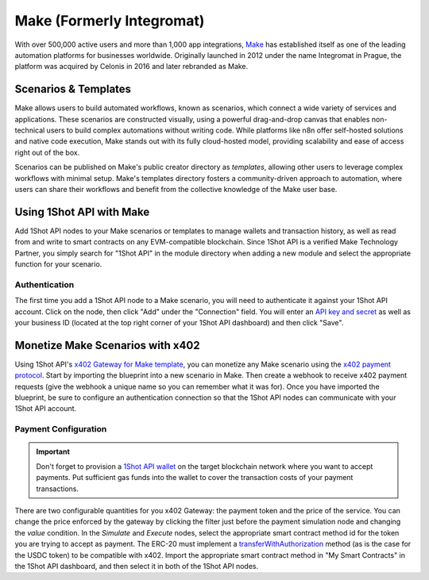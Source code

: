 ..  youtube:: _UAgcH6sTvU
   :align: center

.. raw:: html

   <br />
   
Make (Formerly Integromat)
==========================

With over 500,000 active users and more than 1,000 app integrations, `Make <https://make.com>`_ has established itself as one of the leading automation platforms for businesses worldwide. Originally launched in 2012 under the name Integromat in Prague, the platform was acquired by Celonis in 2016 and later rebranded as Make.

Scenarios & Templates
---------------------

Make allows users to build automated workflows, known as scenarios, which connect a wide variety of services and applications. These scenarios are constructed visually, using a powerful drag-and-drop canvas that enables non-technical users to build complex automations without writing code. While platforms like n8n offer self-hosted solutions and native code execution, Make stands out with its fully cloud-hosted model, providing scalability and ease of access right out of the box. 

Scenarios can be published on Make's public creator directory as *templates*, allowing other users to leverage complex workflows with minimal setup. Make's templates directory fosters a community-driven approach to automation, where users can share their workflows and benefit from the collective knowledge of the Make user base.

Using 1Shot API with Make
--------------------------

Add 1Shot API nodes to your Make scenarios or templates to manage wallets and transaction history, as well as read from and write to smart contracts on any EVM-compatible blockchain. Since 1Shot API is a verified Make Technology Partner, you simply search for "1Shot API" in the module directory when adding a new module and select the appropriate function for your scenario.

Authentication 
~~~~~~~~~~~~~~

.. image:: /_static/automation/make-authenticate.gif
   :alt: Authentication with 1Shot API in Make
   :width: 600px
   :align: center

.. raw:: html

   <br />

The first time you add a 1Shot API node to a Make scenario, you will need to authenticate it against your 1Shot API account. Click on the node, then click "Add" under the "Connection" field. You will enter an `API key and secret <https://app.1shotapi.com/api-keys>`_ as well as your business ID (located at the top right corner of your 1Shot API dashboard) and then click "Save".

Monetize Make Scenarios with x402
----------------------------------

..  youtube:: ELDH09ufWgM
   :align: center

Using 1Shot API's `x402 Gateway for Make template </_static/automation/x402-Gateway-for-Make.blueprint.json>`_, you can monetize any Make scenario using the `x402 payment protocol <https://x402.org>`_. Start by importing the blueprint into a new scenario in Make. Then create a webhook to receive x402 payment requests (give the webhook a unique name so you can remember what it was for). Once you have imported the blueprint, be sure to configure an authentication connection so that the 1Shot API nodes can communicate with your 1Shot API account. 

Payment Configuration
~~~~~~~~~~~~~~~~~~~~~

.. important::

    Don't forget to provision a `1Shot API wallet </basics/wallets.html>`_ on the target blockchain network where you want to accept payments. Put sufficient gas funds into the wallet to cover the transaction costs of your payment transactions.

.. image:: /_static/automation/x402-make-price.gif
   :alt: Set the price of your service in the x402 Gateway for Make
   :width: 600px
   :align: center

.. raw:: html

   <br />

There are two configurable quantities for you x402 Gateway: the payment token and the price of the service. You can change the price enforced by the gateway by clicking the filter just before the payment simulation node and changing the *value* condition. In the *Simulate* and *Execute* nodes, select the appropriate smart contract method id for the token you are trying to accept as payment. The ERC-20 must implement a `transferWithAuthorization <https://eips.ethereum.org/EIPS/eip-3009>`_ method (as is the case for the USDC token) to be compatible with x402. Import the appropriate smart contract method in "My Smart Contracts" in the 1Shot API dashboard, and then select it in both of the 1Shot API nodes.